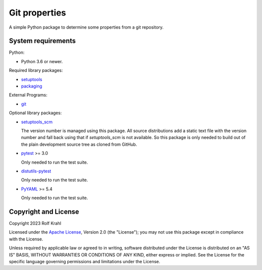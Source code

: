 Git properties
==============

A simple Python package to determine some properties from a git
repository.


System requirements
-------------------

Python:

+ Python 3.6 or newer.

Required library packages:

+ `setuptools`_

+ `packaging`_

External Programs:

+ `git`_

Optional library packages:

+ `setuptools_scm`_

  The version number is managed using this package.  All source
  distributions add a static text file with the version number and
  fall back using that if `setuptools_scm` is not available.  So this
  package is only needed to build out of the plain development source
  tree as cloned from GitHub.

+ `pytest`_ >= 3.0

  Only needed to run the test suite.

+ `distutils-pytest`_

  Only needed to run the test suite.

+ `PyYAML`_ >= 5.4

  Only needed to run the test suite.


Copyright and License
---------------------

Copyright 2023 Rolf Krahl

Licensed under the `Apache License`_, Version 2.0 (the "License"); you
may not use this package except in compliance with the License.

Unless required by applicable law or agreed to in writing, software
distributed under the License is distributed on an "AS IS" BASIS,
WITHOUT WARRANTIES OR CONDITIONS OF ANY KIND, either express or
implied.  See the License for the specific language governing
permissions and limitations under the License.


.. _setuptools: https://github.com/pypa/setuptools/
.. _packaging: https://github.com/pypa/packaging/
.. _git: https://git-scm.com/
.. _setuptools_scm: https://github.com/pypa/setuptools_scm/
.. _pytest: https://pytest.org/
.. _distutils-pytest: https://github.com/RKrahl/distutils-pytest
.. _PyYAML: https://github.com/yaml/pyyaml/
.. _Apache License: https://www.apache.org/licenses/LICENSE-2.0
